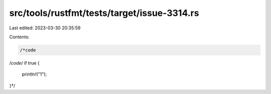 src/tools/rustfmt/tests/target/issue-3314.rs
============================================

Last edited: 2023-03-30 20:35:59

Contents:

.. code-block:: rs

    /*code
/*code*/
if true {
    println!("1");
}*/


